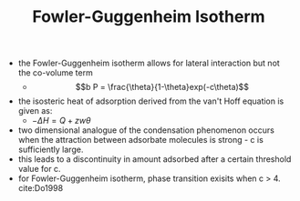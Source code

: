 #+TITLE: Fowler-Guggenheim Isotherm

- the Fowler-Guggenheim isotherm allows for lateral interaction but not the co-volume term
  - $$b P = \frac{\theta}{1-\theta}exp(-c\theta)$$
- the isosteric heat of adsorption derived from the van't Hoff equation is given as:
  - $- \Delta H = Q + z w \theta$
- two dimensional analogue of the condensation phenomenon occurs when the attraction between adsorbate molecules is strong - c is sufficiently large.
- this leads to a discontinuity in amount adsorbed after a certain threshold value for c.
- for Fowler-Guggenheim isotherm, phase transition exisits when c > 4. cite:Do1998

